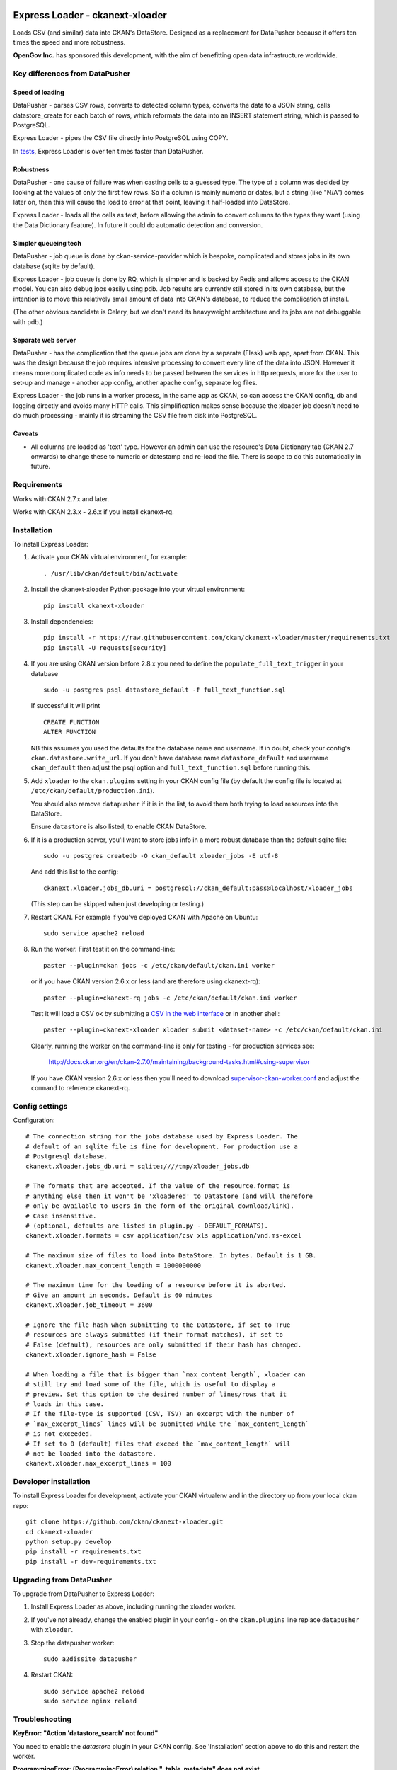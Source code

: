 .. You should enable this project on travis-ci.org and coveralls.io to make
   these badges work. The necessary Travis and Coverage config files have been
   generated for you.

.. image:: https://travis-ci.org/ckan/ckanext-xloader.svg?branch=master
    :target: https://travis-ci.org/ckan/ckanext-xloader

.. image:: https://img.shields.io/pypi/v/ckanext-xloader.svg
    :target: https://pypi.org/project/ckanext-xloader/
    :alt: Latest Version

.. image:: https://img.shields.io/pypi/pyversions/ckanext-xloader.svg
    :target: https://pypi.org/project/ckanext-xloader/
    :alt: Supported Python versions

.. image:: https://img.shields.io/pypi/status/ckanext-xloader.svg
    :target: https://pypi.org/project/ckanext-xloader/
    :alt: Development Status

.. image:: https://img.shields.io/pypi/l/ckanext-xloader.svg
    :target: https://pypi.org/project/ckanext-xloader/
    :alt: License

================================
Express Loader - ckanext-xloader
================================

Loads CSV (and similar) data into CKAN's DataStore. Designed as a replacement
for DataPusher because it offers ten times the speed and more robustness.

**OpenGov Inc.** has sponsored this development, with the aim of benefitting
open data infrastructure worldwide.

-------------------------------
Key differences from DataPusher
-------------------------------

Speed of loading
----------------

DataPusher - parses CSV rows, converts to detected column types, converts the
data to a JSON string, calls datastore_create for each batch of rows, which
reformats the data into an INSERT statement string, which is passed to
PostgreSQL.

Express Loader - pipes the CSV file directly into PostgreSQL using COPY.

In `tests <https://github.com/ckan/ckanext-xloader/issues/25>`_, Express Loader
is over ten times faster than DataPusher.

Robustness
----------

DataPusher - one cause of failure was when casting cells to a guessed type. The
type of a column was decided by looking at the values of only the first few
rows. So if a column is mainly numeric or dates, but a string (like "N/A")
comes later on, then this will cause the load to error at that point, leaving
it half-loaded into DataStore.

Express Loader - loads all the cells as text, before allowing the admin to
convert columns to the types they want (using the Data Dictionary feature). In
future it could do automatic detection and conversion.

Simpler queueing tech
----------------------

DataPusher - job queue is done by ckan-service-provider which is bespoke,
complicated and stores jobs in its own database (sqlite by default).

Express Loader - job queue is done by RQ, which is simpler and is backed by
Redis and allows access to the CKAN model. You can also debug jobs easily using
pdb. Job results are currently still stored in its own database, but the
intention is to move this relatively small amount of data into CKAN's database,
to reduce the complication of install.

(The other obvious candidate is Celery, but we don't need its heavyweight
architecture and its jobs are not debuggable with pdb.)

Separate web server
-------------------

DataPusher - has the complication that the queue jobs are done by a separate
(Flask) web app, apart from CKAN. This was the design because the job requires
intensive processing to convert every line of the data into JSON. However it
means more complicated code as info needs to be passed between the services in
http requests, more for the user to set-up and manage - another app config,
another apache config, separate log files.

Express Loader - the job runs in a worker process, in the same app as CKAN, so
can access the CKAN config, db and logging directly and avoids many HTTP calls.
This simplification makes sense because the xloader job doesn't need to do much
processing - mainly it is streaming the CSV file from disk into PostgreSQL.

Caveats
-------

* All columns are loaded as 'text' type. However an admin can use the
  resource's Data Dictionary tab (CKAN 2.7 onwards) to change these to numeric
  or datestamp and re-load the file. There is scope to do this automatically in
  future.


------------
Requirements
------------

Works with CKAN 2.7.x and later.

Works with CKAN 2.3.x - 2.6.x if you install ckanext-rq.


------------
Installation
------------

To install Express Loader:

1. Activate your CKAN virtual environment, for example::

     . /usr/lib/ckan/default/bin/activate

2. Install the ckanext-xloader Python package into your virtual environment::

     pip install ckanext-xloader

3. Install dependencies::

     pip install -r https://raw.githubusercontent.com/ckan/ckanext-xloader/master/requirements.txt
     pip install -U requests[security]

4. If you are using CKAN version before 2.8.x you need to define the
   ``populate_full_text_trigger`` in your database
   ::

     sudo -u postgres psql datastore_default -f full_text_function.sql

   If successful it will print
   ::

     CREATE FUNCTION
     ALTER FUNCTION

   NB this assumes you used the defaults for the database name and username.
   If in doubt, check your config's ``ckan.datastore.write_url``. If you don't have
   database name ``datastore_default`` and username ``ckan_default`` then adjust
   the psql option and ``full_text_function.sql`` before running this.

5. Add ``xloader`` to the ``ckan.plugins`` setting in your CKAN
   config file (by default the config file is located at
   ``/etc/ckan/default/production.ini``).

   You should also remove ``datapusher`` if it is in the list, to avoid them
   both trying to load resources into the DataStore.

   Ensure ``datastore`` is also listed, to enable CKAN DataStore.

6. If it is a production server, you'll want to store jobs info in a more
   robust database than the default sqlite file::

     sudo -u postgres createdb -O ckan_default xloader_jobs -E utf-8

   And add this list to the config::

     ckanext.xloader.jobs_db.uri = postgresql://ckan_default:pass@localhost/xloader_jobs

   (This step can be skipped when just developing or testing.)

7. Restart CKAN. For example if you've deployed CKAN with Apache on Ubuntu::

     sudo service apache2 reload

8. Run the worker. First test it on the command-line::

     paster --plugin=ckan jobs -c /etc/ckan/default/ckan.ini worker

   or if you have CKAN version 2.6.x or less (and are therefore using ckanext-rq)::

     paster --plugin=ckanext-rq jobs -c /etc/ckan/default/ckan.ini worker

   Test it will load a CSV ok by submitting a `CSV in the web interface <http://docs.ckan.org/projects/datapusher/en/latest/using.html#ckan-2-2-and-above>`_
   or in another shell::

     paster --plugin=ckanext-xloader xloader submit <dataset-name> -c /etc/ckan/default/ckan.ini

   Clearly, running the worker on the command-line is only for testing - for
   production services see:

       http://docs.ckan.org/en/ckan-2.7.0/maintaining/background-tasks.html#using-supervisor

   If you have CKAN version 2.6.x or less then you'll need to download
   `supervisor-ckan-worker.conf <https://raw.githubusercontent.com/ckan/ckan/master/ckan/config/supervisor-ckan-worker.conf>`_ and adjust the ``command`` to reference
   ckanext-rq.


---------------
Config settings
---------------

Configuration:

::

    # The connection string for the jobs database used by Express Loader. The
    # default of an sqlite file is fine for development. For production use a
    # Postgresql database.
    ckanext.xloader.jobs_db.uri = sqlite:////tmp/xloader_jobs.db

    # The formats that are accepted. If the value of the resource.format is
    # anything else then it won't be 'xloadered' to DataStore (and will therefore
    # only be available to users in the form of the original download/link).
    # Case insensitive.
    # (optional, defaults are listed in plugin.py - DEFAULT_FORMATS).
    ckanext.xloader.formats = csv application/csv xls application/vnd.ms-excel

    # The maximum size of files to load into DataStore. In bytes. Default is 1 GB.
    ckanext.xloader.max_content_length = 1000000000

    # The maximum time for the loading of a resource before it is aborted.
    # Give an amount in seconds. Default is 60 minutes
    ckanext.xloader.job_timeout = 3600

    # Ignore the file hash when submitting to the DataStore, if set to True
    # resources are always submitted (if their format matches), if set to
    # False (default), resources are only submitted if their hash has changed.
    ckanext.xloader.ignore_hash = False

    # When loading a file that is bigger than `max_content_length`, xloader can
    # still try and load some of the file, which is useful to display a
    # preview. Set this option to the desired number of lines/rows that it
    # loads in this case.
    # If the file-type is supported (CSV, TSV) an excerpt with the number of
    # `max_excerpt_lines` lines will be submitted while the `max_content_length`
    # is not exceeded.
    # If set to 0 (default) files that exceed the `max_content_length` will
    # not be loaded into the datastore.
    ckanext.xloader.max_excerpt_lines = 100

------------------------
Developer installation
------------------------

To install Express Loader for development, activate your CKAN virtualenv and
in the directory up from your local ckan repo::

    git clone https://github.com/ckan/ckanext-xloader.git
    cd ckanext-xloader
    python setup.py develop
    pip install -r requirements.txt
    pip install -r dev-requirements.txt


-------------------------
Upgrading from DataPusher
-------------------------

To upgrade from DataPusher to Express Loader:

1. Install Express Loader as above, including running the xloader worker.

2. If you've not already, change the enabled plugin in your config - on the
   ``ckan.plugins`` line replace ``datapusher`` with ``xloader``.

3. Stop the datapusher worker::

       sudo a2dissite datapusher

4. Restart CKAN::

       sudo service apache2 reload
       sudo service nginx reload

---------------
Troubleshooting
---------------

**KeyError: "Action 'datastore_search' not found"**

You need to enable the `datastore` plugin in your CKAN config. See
'Installation' section above to do this and restart the worker.

**ProgrammingError: (ProgrammingError) relation "_table_metadata" does not
exist**

Your DataStore permissions have not been set-up - see:
<https://docs.ckan.org/en/latest/maintaining/datastore.html#set-permissions>

**When editing a package, all its existing resources get re-loaded by xloader**

This behavior was documented in
`Issue 75 <https://github.com/ckan/ckanext-xloader/issues/75>`_ and is related
to a bug in CKAN that is fixed in versions 2.6.9, 2.7.7, 2.8.4
and 2.9.0+.

-----------------
Running the Tests
-----------------

The first time, your test datastore database needs the trigger applied::

    sudo -u postgres psql datastore_test -f full_text_function.sql

To run the tests, do::

    nosetests --nologcapture --with-pylons=test.ini

To run the tests and produce a coverage report, first make sure you have
coverage installed in your virtualenv (``pip install coverage``) then run::

    nosetests --nologcapture --with-pylons=test.ini --with-coverage --cover-package=ckanext.xloader --cover-inclusive --cover-erase --cover-tests

-----------------------------------------
Releasing a New Version of Express Loader
-----------------------------------------

Express Loader is available on PyPI as https://pypi.org/project/ckanext-xloader.

To publish a new version to PyPI follow these steps:

1. Update the version number in the ``setup.py`` file.
   See `PEP 440 <http://legacy.python.org/dev/peps/pep-0440/#public-version-identifiers>`_
   for how to choose version numbers.

2. Update the CHANGELOG.

3. Make sure you have the latest version of necessary packages::

       pip install --upgrade setuptools wheel twine

4. Create a source and binary distributions of the new version::

       python setup.py sdist bdist_wheel && twine check dist/*

   Fix any errors you get.

5. Upload the source distribution to PyPI::

       twine upload dist/*

6. Commit any outstanding changes::

       git commit -a
       git push

7. Tag the new release of the project on GitHub with the version number from
   the ``setup.py`` file. For example if the version number in ``setup.py`` is
   0.0.1 then do::

       git tag 0.0.1
       git push --tags
